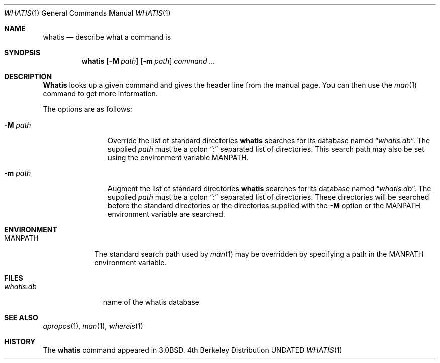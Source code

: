 .\" Copyright (c) 1989, 1990 The Regents of the University of California.
.\" All rights reserved.
.\"
.\" %sccs.include.redist.roff%
.\"
.\"     @(#)whatis.1	6.7 (Berkeley) 04/23/91
.\"
.Dd 
.Dt WHATIS 1
.Os BSD 4
.Sh NAME
.Nm whatis
.Nd describe what a command is
.Sh SYNOPSIS
.Nm whatis
.Op Fl M Ar path
.Op Fl m Ar path
.Ar command Ar ...
.Sh DESCRIPTION
.Nm Whatis
looks up a given command and gives the header line from the manual page.
You can then use the
.Xr man 1
command to get more information.
.Pp
The options are as follows:
.Bl -tag -width Fl
.It Fl M Ar path
Override the list of standard directories
.Nm whatis
searches for its database named
.Dq Pa whatis.db .
The supplied
.Ar path
must be a colon
.Dq \&:
separated list of directories.
This search path may also be set using the environment variable
.Ev MANPATH .
.It Fl m Ar path
Augment the list of standard directories
.Nm whatis
searches for its database named
.Dq Pa whatis.db .
The supplied
.Ar path
must be a colon
.Dq \&:
separated list of directories.
These directories will be searched before the standard directories
or the directories supplied with the
.Fl M
option or the
.Ev MANPATH
environment variable are searched.
.El
.Sh ENVIRONMENT
.Bl -tag -width MANPATH
.It Ev MANPATH
The standard search path used by
.Xr man 1
may be overridden by specifying a path in the
.Ev MANPATH
environment variable.
.El
.Sh FILES
.Bl -tag -width whatis.db
.It Pa whatis.db
name of the whatis database
.El
.Sh SEE ALSO
.Xr apropos 1 ,
.Xr man 1 ,
.Xr whereis 1
.Sh HISTORY
The
.Nm
command appeared in
.Bx 3.0 .
